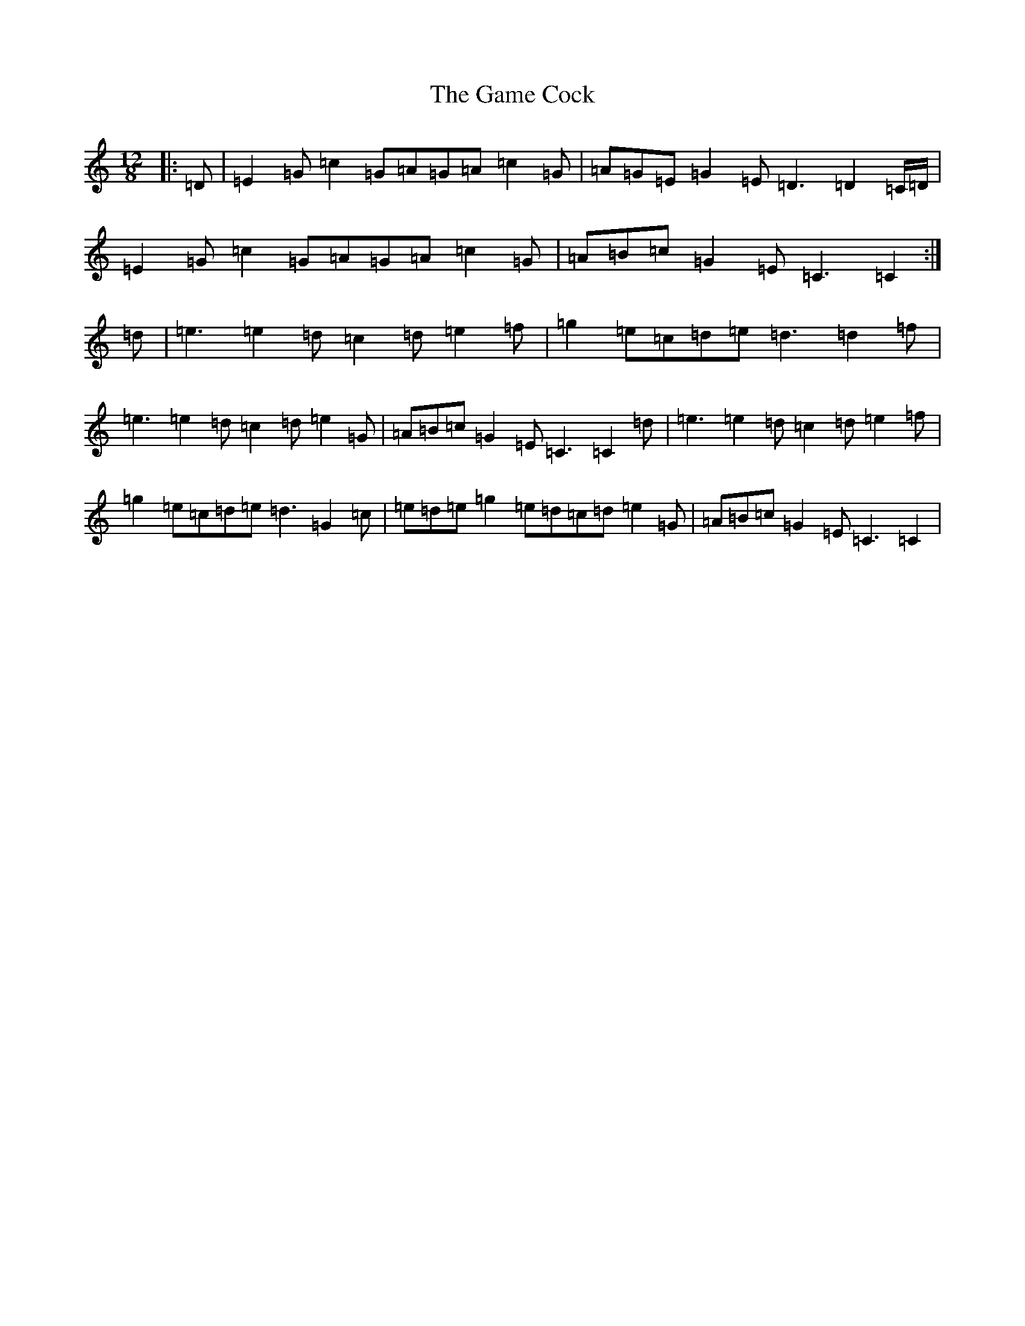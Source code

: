 X: 7512
T: Game Cock, The
S: https://thesession.org/tunes/11914#setting11914
R: slide
M:12/8
L:1/8
K: C Major
|:=D|=E2=G=c2=G=A=G=A=c2=G|=A=G=E=G2=E=D3=D2=C/2=D/2|=E2=G=c2=G=A=G=A=c2=G|=A=B=c=G2=E=C3=C2:|=d|=e3=e2=d=c2=d=e2=f|=g2=e=c=d=e=d3=d2=f|=e3=e2=d=c2=d=e2=G|=A=B=c=G2=E=C3=C2=d|=e3=e2=d=c2=d=e2=f|=g2=e=c=d=e=d3=G2=c|=e=d=e=g2=e=d=c=d=e2=G|=A=B=c=G2=E=C3=C2|